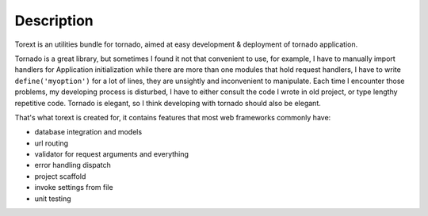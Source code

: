 ===========
Description
===========


Torext is an utilities bundle for tornado, aimed at easy development & deployment of tornado application.

Tornado is a great library, but sometimes I found it not that convenient to use, for example,
I have to manually import handlers for Application initialization while there are more than one modules
that hold request handlers, I have to write ``define('myoption')`` for a lot of lines, they are unsightly and inconvenient to manipulate.
Each time I encounter those problems, my developing process is disturbed, I have to either consult the code
I wrote in old project, or type lengthy repetitive code. Tornado is elegant, so I think developing with tornado
should also be elegant.

That's what torext is created for, it contains features that most web frameworks commonly have:

* database integration and models

* url routing

* validator for request arguments and everything

* error handling dispatch

* project scaffold

* invoke settings from file

* unit testing

